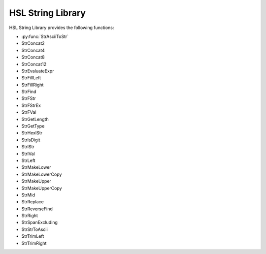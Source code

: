 HSL String Library
==========================================

HSL String Library provides the following functions: 

- :py:func:`StrAsciiToStr`
- StrConcat2
- StrConcat4
- StrConcat8
- StrConcat12
- StrEvaluateExpr
- StrFillLeft
- StrFillRight
- StrFind
- StrFStr
- StrFStrEx
- StrFVal
- StrGetLength
- StrGetType
- StrHexIStr
- StrIsDigit
- StrIStr
- StrIVal
- StrLeft
- StrMakeLower
- StrMakeLowerCopy
- StrMakeUpper
- StrMakeUpperCopy
- StrMid
- StrReplace
- StrReverseFind
- StrRight
- StrSpanExcluding
- StrStrToAscii
- StrTrimLeft
- StrTrimRight

..  py:function:: StrAsciiToStr(variable asciiCode)
    Converts the given ASCII Code (an integer) to a character (string).

    :param asciiCode: The ASCII code to convert
    :type asciiCode: Integer
    :return: The ASCII code as a string
    :rtype: String

.. py:function:: StrConcat2(variable Var1, variable Var2)
    Combines two strings into a new string

    :param Var1: The first string to be combined
    :param Var2: The second string to be combined
    :type Var1: String
    :type Var2: String
    :return: The combined string of Var1 + Var2
    :rtype: String

.. py:function:: StrConcat4(variable Var1, variable Var2, variable Var3, variable Var4)
    Combines four strings into a new string

    :param Var1: The first string to be combined
    :param Var2: The second string to be combined
    :param Var3: The third string to be combined
    :param Var4: The fourth string to be combined
    :type Var1: String
    :type Var2: String
    :type Var3: String
    :type Var4: String
    :return: The combined string of Var1 + Var2 + Var3 + Var4
    :rtype: String

.. py:function:: StrConcat8(variable Var1, variable Var2, variable Var3, variable Var4, variable Var5, variable Var6, variable Var7, variable Var8)
    Combines eight strings into a new string

    :param Var1: The first string to be combined
    :param Var2: The second string to be combined
    :param Var3: The third string to be combined
    :param Var4: The fourth string to be combined
    :param Var5: The fifth string to be combined
    :param Var6: The sixth string to be combined
    :param Var7: The seventh string to be combined
    :param Var8: The eighth string to be combined
    :type Var1: String
    :type Var2: String
    :type Var3: String
    :type Var4: String
    :type Var5: String
    :type Var6: String
    :type Var7: String
    :type Var8: String
    :return: The combined string of Var1 + Var2 + Var3 + Var4 + Var5 + Var6 + Var7 + Var8
    :rtype: String
